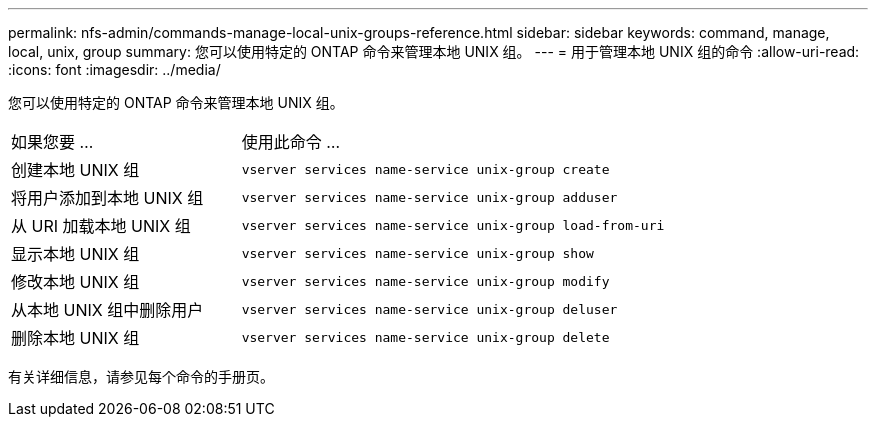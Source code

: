 ---
permalink: nfs-admin/commands-manage-local-unix-groups-reference.html 
sidebar: sidebar 
keywords: command, manage, local, unix, group 
summary: 您可以使用特定的 ONTAP 命令来管理本地 UNIX 组。 
---
= 用于管理本地 UNIX 组的命令
:allow-uri-read: 
:icons: font
:imagesdir: ../media/


[role="lead"]
您可以使用特定的 ONTAP 命令来管理本地 UNIX 组。

[cols="35,65"]
|===


| 如果您要 ... | 使用此命令 ... 


 a| 
创建本地 UNIX 组
 a| 
`vserver services name-service unix-group create`



 a| 
将用户添加到本地 UNIX 组
 a| 
`vserver services name-service unix-group adduser`



 a| 
从 URI 加载本地 UNIX 组
 a| 
`vserver services name-service unix-group load-from-uri`



 a| 
显示本地 UNIX 组
 a| 
`vserver services name-service unix-group show`



 a| 
修改本地 UNIX 组
 a| 
`vserver services name-service unix-group modify`



 a| 
从本地 UNIX 组中删除用户
 a| 
`vserver services name-service unix-group deluser`



 a| 
删除本地 UNIX 组
 a| 
`vserver services name-service unix-group delete`

|===
有关详细信息，请参见每个命令的手册页。

